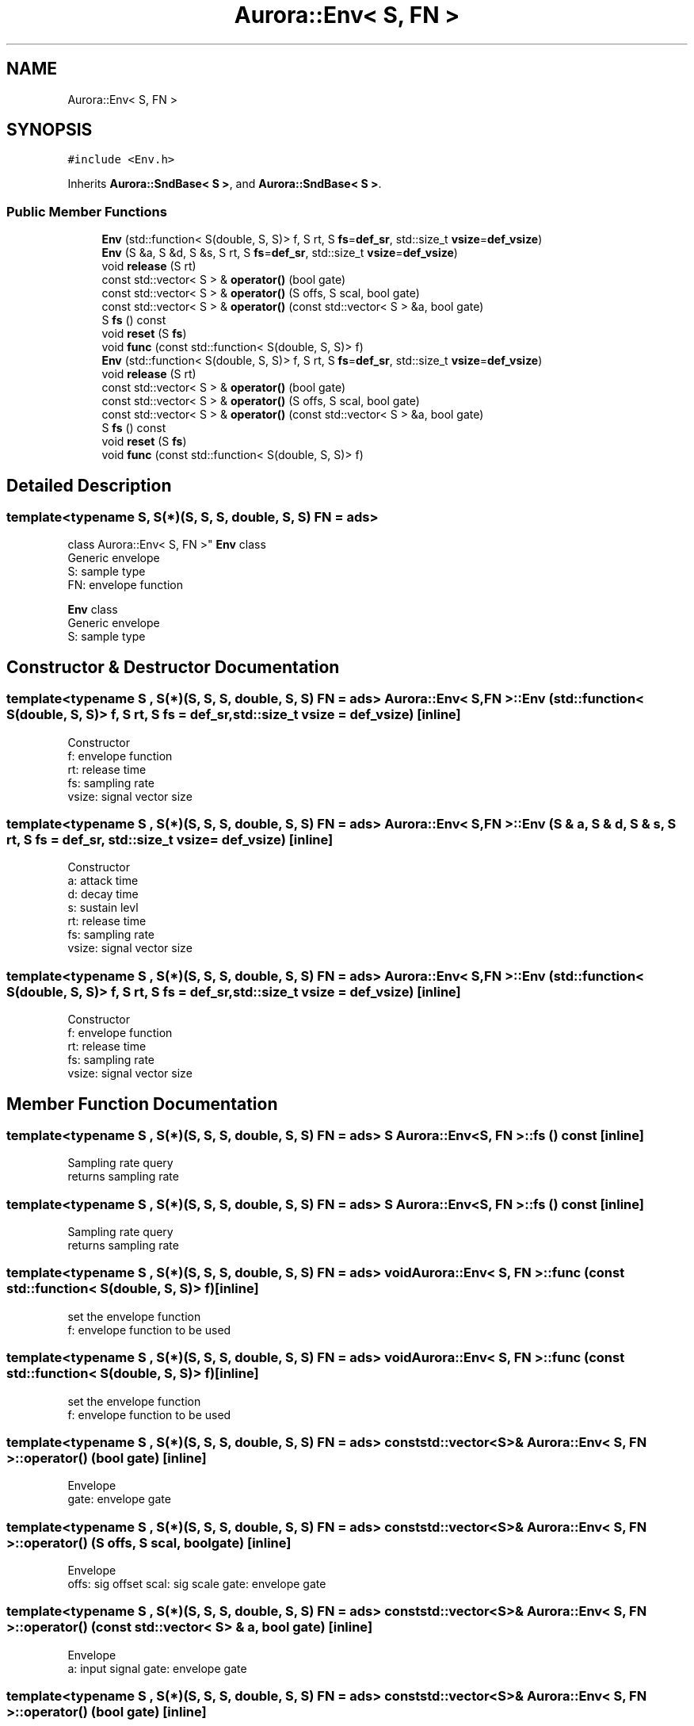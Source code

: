 .TH "Aurora::Env< S, FN >" 3 "Tue Dec 28 2021" "Version 0.1" "Aurora" \" -*- nroff -*-
.ad l
.nh
.SH NAME
Aurora::Env< S, FN >
.SH SYNOPSIS
.br
.PP
.PP
\fC#include <Env\&.h>\fP
.PP
Inherits \fBAurora::SndBase< S >\fP, and \fBAurora::SndBase< S >\fP\&.
.SS "Public Member Functions"

.in +1c
.ti -1c
.RI "\fBEnv\fP (std::function< S(double, S, S)> f, S rt, S \fBfs\fP=\fBdef_sr\fP, std::size_t \fBvsize\fP=\fBdef_vsize\fP)"
.br
.ti -1c
.RI "\fBEnv\fP (S &a, S &d, S &s, S rt, S \fBfs\fP=\fBdef_sr\fP, std::size_t \fBvsize\fP=\fBdef_vsize\fP)"
.br
.ti -1c
.RI "void \fBrelease\fP (S rt)"
.br
.ti -1c
.RI "const std::vector< S > & \fBoperator()\fP (bool gate)"
.br
.ti -1c
.RI "const std::vector< S > & \fBoperator()\fP (S offs, S scal, bool gate)"
.br
.ti -1c
.RI "const std::vector< S > & \fBoperator()\fP (const std::vector< S > &a, bool gate)"
.br
.ti -1c
.RI "S \fBfs\fP () const"
.br
.ti -1c
.RI "void \fBreset\fP (S \fBfs\fP)"
.br
.ti -1c
.RI "void \fBfunc\fP (const std::function< S(double, S, S)> f)"
.br
.ti -1c
.RI "\fBEnv\fP (std::function< S(double, S, S)> f, S rt, S \fBfs\fP=\fBdef_sr\fP, std::size_t \fBvsize\fP=\fBdef_vsize\fP)"
.br
.ti -1c
.RI "void \fBrelease\fP (S rt)"
.br
.ti -1c
.RI "const std::vector< S > & \fBoperator()\fP (bool gate)"
.br
.ti -1c
.RI "const std::vector< S > & \fBoperator()\fP (S offs, S scal, bool gate)"
.br
.ti -1c
.RI "const std::vector< S > & \fBoperator()\fP (const std::vector< S > &a, bool gate)"
.br
.ti -1c
.RI "S \fBfs\fP () const"
.br
.ti -1c
.RI "void \fBreset\fP (S \fBfs\fP)"
.br
.ti -1c
.RI "void \fBfunc\fP (const std::function< S(double, S, S)> f)"
.br
.in -1c
.SH "Detailed Description"
.PP 

.SS "template<typename S, S(*)(S, S, S, double, S, S) FN = ads>
.br
class Aurora::Env< S, FN >"
\fBEnv\fP class 
.br
Generic envelope 
.br
S: sample type 
.br
FN: envelope function
.PP
\fBEnv\fP class 
.br
Generic envelope 
.br
S: sample type 
.SH "Constructor & Destructor Documentation"
.PP 
.SS "template<typename S , S(*)(S, S, S, double, S, S) FN = ads> \fBAurora::Env\fP< S, FN >::\fBEnv\fP (std::function< S(double, S, S)> f, S rt, S fs = \fC\fBdef_sr\fP\fP, std::size_t vsize = \fC\fBdef_vsize\fP\fP)\fC [inline]\fP"
Constructor 
.br
f: envelope function 
.br
rt: release time 
.br
fs: sampling rate 
.br
vsize: signal vector size 
.SS "template<typename S , S(*)(S, S, S, double, S, S) FN = ads> \fBAurora::Env\fP< S, FN >::\fBEnv\fP (S & a, S & d, S & s, S rt, S fs = \fC\fBdef_sr\fP\fP, std::size_t vsize = \fC\fBdef_vsize\fP\fP)\fC [inline]\fP"
Constructor 
.br
a: attack time 
.br
d: decay time 
.br
s: sustain levl 
.br
rt: release time 
.br
fs: sampling rate 
.br
vsize: signal vector size 
.SS "template<typename S , S(*)(S, S, S, double, S, S) FN = ads> \fBAurora::Env\fP< S, FN >::\fBEnv\fP (std::function< S(double, S, S)> f, S rt, S fs = \fC\fBdef_sr\fP\fP, std::size_t vsize = \fC\fBdef_vsize\fP\fP)\fC [inline]\fP"
Constructor 
.br
f: envelope function 
.br
rt: release time 
.br
fs: sampling rate 
.br
vsize: signal vector size 
.SH "Member Function Documentation"
.PP 
.SS "template<typename S , S(*)(S, S, S, double, S, S) FN = ads> S \fBAurora::Env\fP< S, FN >::fs () const\fC [inline]\fP"
Sampling rate query 
.br
returns sampling rate 
.SS "template<typename S , S(*)(S, S, S, double, S, S) FN = ads> S \fBAurora::Env\fP< S, FN >::fs () const\fC [inline]\fP"
Sampling rate query 
.br
returns sampling rate 
.SS "template<typename S , S(*)(S, S, S, double, S, S) FN = ads> void \fBAurora::Env\fP< S, FN >::func (const std::function< S(double, S, S)> f)\fC [inline]\fP"
set the envelope function 
.br
f: envelope function to be used 
.SS "template<typename S , S(*)(S, S, S, double, S, S) FN = ads> void \fBAurora::Env\fP< S, FN >::func (const std::function< S(double, S, S)> f)\fC [inline]\fP"
set the envelope function 
.br
f: envelope function to be used 
.SS "template<typename S , S(*)(S, S, S, double, S, S) FN = ads> const std::vector<S>& \fBAurora::Env\fP< S, FN >::operator() (bool gate)\fC [inline]\fP"
Envelope 
.br
gate: envelope gate 
.SS "template<typename S , S(*)(S, S, S, double, S, S) FN = ads> const std::vector<S>& \fBAurora::Env\fP< S, FN >::operator() (S offs, S scal, bool gate)\fC [inline]\fP"
Envelope 
.br
offs: sig offset scal: sig scale gate: envelope gate 
.SS "template<typename S , S(*)(S, S, S, double, S, S) FN = ads> const std::vector<S>& \fBAurora::Env\fP< S, FN >::operator() (const std::vector< S > & a, bool gate)\fC [inline]\fP"
Envelope 
.br
a: input signal gate: envelope gate 
.SS "template<typename S , S(*)(S, S, S, double, S, S) FN = ads> const std::vector<S>& \fBAurora::Env\fP< S, FN >::operator() (bool gate)\fC [inline]\fP"
Envelope 
.br
gate: envelope gate 
.SS "template<typename S , S(*)(S, S, S, double, S, S) FN = ads> const std::vector<S>& \fBAurora::Env\fP< S, FN >::operator() (S offs, S scal, bool gate)\fC [inline]\fP"
Envelope 
.br
offs: sig offset scal: sig scale gate: envelope gate 
.SS "template<typename S , S(*)(S, S, S, double, S, S) FN = ads> const std::vector<S>& \fBAurora::Env\fP< S, FN >::operator() (const std::vector< S > & a, bool gate)\fC [inline]\fP"
Envelope 
.br
a: input signal gate: envelope gate 
.SS "template<typename S , S(*)(S, S, S, double, S, S) FN = ads> void \fBAurora::Env\fP< S, FN >::release (S rt)\fC [inline]\fP"
Release time setter rt: release time 
.SS "template<typename S , S(*)(S, S, S, double, S, S) FN = ads> void \fBAurora::Env\fP< S, FN >::release (S rt)\fC [inline]\fP"
Release time setter rt: release time 
.SS "template<typename S , S(*)(S, S, S, double, S, S) FN = ads> void \fBAurora::Env\fP< S, FN >::reset (S fs)\fC [inline]\fP"
reset the envelope 
.br
fs: sampling rate 
.SS "template<typename S , S(*)(S, S, S, double, S, S) FN = ads> void \fBAurora::Env\fP< S, FN >::reset (S fs)\fC [inline]\fP"
reset the envelope 
.br
fs: sampling rate 

.SH "Author"
.PP 
Generated automatically by Doxygen for Aurora from the source code\&.
